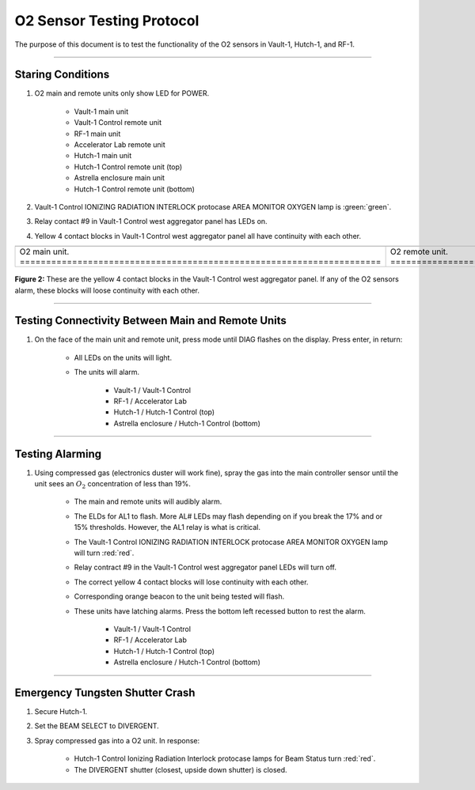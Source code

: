 .. these rolls are defined to use custom css classes
.. role:: yellow
.. role:: orange
.. role:: blue
.. role:: white-cell

O2 Sensor Testing Protocol
==========================

The purpose of this document is to test the functionality of the O2 sensors in Vault-1, Hutch-1, and RF-1. 

-----

Staring Conditions
------------------

#. O2 main and remote units only show LED for POWER.

    - Vault-1 main unit
    - Vault-1 Control remote unit
    - RF-1 main unit
    - Accelerator Lab remote unit
    - Hutch-1 main unit
    - Hutch-1 Control remote unit (top)
    - Astrella enclosure main unit
    - Hutch-1 Control remote unit (bottom)

#. Vault-1 Control IONIZING RADIATION INTERLOCK protocase AREA MONITOR OXYGEN lamp is :green:`green`.

#. Relay contact #9 in Vault-1 Control west aggregator panel has LEDs on.

#. :yellow:`Yellow` 4 contact blocks in Vault-1 Control west aggregator panel all have continuity with each other. 

.. list-table::
    :align: center

    * - .. image:: /images/user_docs/Vault-1_ionizing_radiation/Vault-1_O2_main.jpg
            :scale: 20 %
            :align: center

      - .. image:: /images/user_docs/Vault-1_ionizing_radiation/Vault-1_O2_remote.jpg
            :scale: 20 %
            :align: center
    
    * - O2 main unit. :white-cell:`=====================================================================`
      - O2 remote unit. :white-cell:`===================================================================`

.. table-caption:: 
    **Figure 1:** This is the O2 sensor pair. 
    The O2 main unit is the sensor, which sends data for display to the O2 remote unit.
    Both display the same information. 


.. figure:: /images/testing_documentation/O2/yellow_4_contacts.jpg
    :scale: 20 %
    :align: center

    **Figure 2:** These are the yellow 4 contact blocks in the Vault-1 Control west aggregator panel.
    If any of the O2 sensors alarm, these blocks will loose continuity with each other.


-----


Testing Connectivity Between Main and Remote Units
--------------------------------------------------

#. On the face of the main unit and remote unit, press mode until DIAG flashes on the display. Press enter, in return:

    - All LEDs on the units will light.
    - The units will alarm.

        - Vault-1 / Vault-1 Control
        - RF-1 / Accelerator Lab
        - Hutch-1 / Hutch-1 Control (top)
        - Astrella enclosure / Hutch-1 Control (bottom)

-----

    
Testing Alarming
----------------

#. Using compressed gas (electronics duster will work fine), spray the gas into the main controller sensor until the unit sees an :math:`O_2` concentration of less than 19%.

    - The main and remote units will audibly alarm.
    - The ELDs for AL1 to flash. More AL# LEDs may flash depending on if you break the 17% and or 15% thresholds. 
      However, the AL1 relay is what is critical.
    - The Vault-1 Control IONIZING RADIATION INTERLOCK protocase AREA MONITOR OXYGEN lamp will turn :red:`red`.
    - Relay contract #9 in the Vault-1 Control west aggregator panel LEDs will turn off.
    - The correct :yellow:`yellow 4` contact blocks will lose continuity with each other.
    - Corresponding :orange:`orange` beacon to the unit being tested will flash.
    - These units have latching alarms.
      Press the bottom left recessed button to rest the alarm. 

        - Vault-1 / Vault-1 Control
        - RF-1 / Accelerator Lab
        - Hutch-1 / Hutch-1 Control (top)
        - Astrella enclosure / Hutch-1 Control (bottom)

-----

Emergency Tungsten Shutter Crash
--------------------------------

#. Secure Hutch-1.

#. Set the BEAM SELECT to DIVERGENT.

#. Spray compressed gas into a O2 unit. In response:

    - Hutch-1 Control Ionizing Radiation Interlock protocase lamps for Beam Status turn :red:`red`. 
    - The DIVERGENT shutter (closest, upside down shutter) is closed. 


